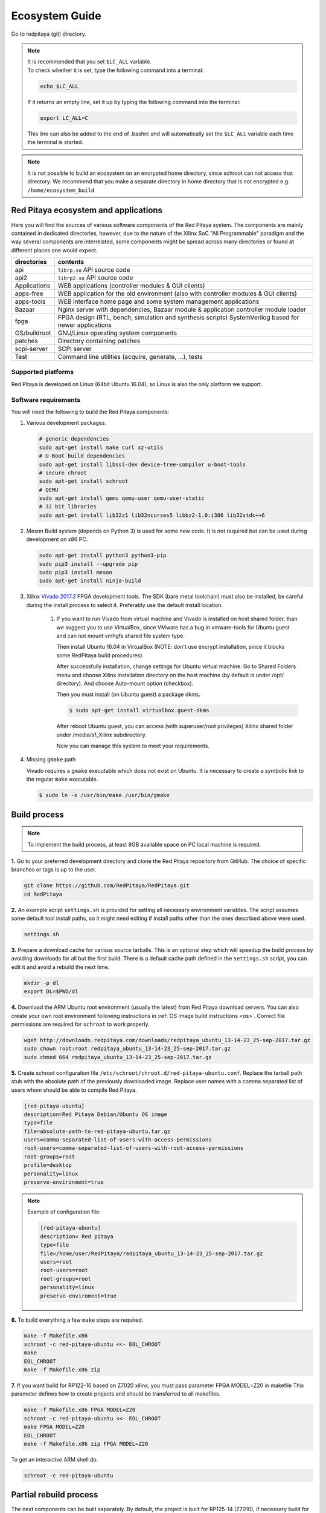 .. _ecosystem:

###############
Ecosystem Guide
###############

Go to redpitaya (git) directory.

.. note::
   
   | It is recommended that you set ``$LC_ALL`` variable.
   | To check whether it is set, type the following command into a terminal:
   
   .. code-block:: shell-session
      
       echo $LC_ALL

   If it returns an empty line, set it up by typing the following command into the terminal:

   .. code-block:: shell-session
      
       export LC_ALL=C
   
   This line can also be added to the end of .bashrc and will automatically set the ``$LC_ALL`` variable each time the 
   terminal is started.
   
.. note::
    
    It is not possible to build an ecosystem on an encrypted home directory, since schroot can not access that 
    directory. We recommend that you make a separate directory in home directory that is not encrypted e.g. 
    ``/home/ecosystem_build``
       
=====================================
Red Pitaya ecosystem and applications
=====================================

Here you will find the sources of various software components of the
Red Pitaya system. The components are mainly contained in dedicated
directories, however, due to the nature of the Xilinx SoC "All 
Programmable" paradigm and the way several components are interrelated,
some components might be spread across many directories or found at
different places one would expect.

+--------------+-------------------------------------------------------------------------------------------------------+
| directories  | contents                                                                                              |
+==============+=======================================================================================================+
| api          | ``librp.so`` API source code                                                                          |
+--------------+-------------------------------------------------------------------------------------------------------+
| api2         | ``librp2.so`` API source code                                                                         |
+--------------+-------------------------------------------------------------------------------------------------------+
| Applications | WEB applications (controller modules & GUI clients)                                                   |
+--------------+-------------------------------------------------------------------------------------------------------+
| apps-free    | WEB application for the old environment (also with controller modules & GUI clients)                  |
+--------------+-------------------------------------------------------------------------------------------------------+
| apps-tools   | WEB interface home page and some system management applications                                       |
+--------------+-------------------------------------------------------------------------------------------------------+
| Bazaar       | Nginx server with dependencies, Bazaar module & application controller module loader                  |
+--------------+-------------------------------------------------------------------------------------------------------+
| fpga         | FPGA design (RTL, bench, simulation and synthesis scripts) SystemVerilog based for newer applications |
+--------------+-------------------------------------------------------------------------------------------------------+
| OS/buildroot | GNU/Linux operating system components                                                                 |
+--------------+-------------------------------------------------------------------------------------------------------+
| patches      | Directory containing patches                                                                          |
+--------------+-------------------------------------------------------------------------------------------------------+
| scpi-server  | SCPI server                                                                                           |
+--------------+-------------------------------------------------------------------------------------------------------+
| Test         | Command line utilities (acquire, generate, ...), tests                                                |
+--------------+-------------------------------------------------------------------------------------------------------+

-------------------
Supported platforms
-------------------

Red Pitaya is developed on Linux (64bit Ubuntu 16.04),
so Linux is also the only platform we support.

---------------------
Software requirements
---------------------

You will need the following to build the Red Pitaya components:

1. Various development packages.

   .. code-block:: shell-session

      # generic dependencies
      sudo apt-get install make curl xz-utils
      # U-Boot build dependencies
      sudo apt-get install libssl-dev device-tree-compiler u-boot-tools
      # secure chroot
      sudo apt-get install schroot
      # QEMU
      sudo apt-get install qemu qemu-user qemu-user-static
      # 32 bit libraries
      sudo apt-get install lib32z1 lib32ncurses5 libbz2-1.0:i386 lib32stdc++6

2. Meson Build system (depends on Python 3) is used for some new code.
   It is not required but can be used during development on x86 PC.

   .. code-block:: shell-session

      sudo apt-get install python3 python3-pip
      sudo pip3 install --upgrade pip
      sudo pip3 install meson
      sudo apt-get install ninja-build

3. Xilinx `Vivado 2017.2 <http://www.xilinx.com/support/download.html>`_ FPGA development tools.
   The SDK (bare metal toolchain) must also be installed, be careful during the install process to select it.
   Preferably use the default install location.

    1. If you want to run Vivado from virtual machine and Vivado is installed on host shared
       folder, than we suggest you to use VirtualBox, since VMware has a bug in vmware-tools
       for Ubuntu guest and can not mount vmhgfs shared file system type.

       Then install Ubuntu 16.04 in VirtualBox (NOTE: don't use encrypt installation, 
       since it blocks some RedPitaya build procedures).

       After successfully installation, change settings for Ubuntu virtual machine.
       Go to Shared Folders menu and choose Xilinx installation directory on the host machine
       (by default is under /opt/ directory). And choose Auto-mount option (checkbox).

       Then you must install (on Ubuntu guest) a package dkms.

       .. code-block:: shell-session

          $ sudo apt-get install virtualbox.guest-dkms

       After reboot Ubuntu guest, you can access (with superuser/root privileges) Xilinx shared
       folder under /media/sf_Xilinx subdirectory.

       Now you can manage this system to meet your requirements.


4. Missing ``gmake`` path

   Vivado requires a ``gmake`` executable which does not exist on Ubuntu. It is necessary to create a symbolic link to the regular ``make`` executable.

   .. code-block:: shell-session

      $ sudo ln -s /usr/bin/make /usr/bin/gmake

=============
Build process
=============

.. note::

   To implement the build process, at least 8GB available space on PC local machine is required.

**1.** Go to your preferred development directory and clone the Red Pitaya repository from GitHub.
The choice of specific branches or tags is up to the user.

.. code-block:: shell-session

   git clone https://github.com/RedPitaya/RedPitaya.git
   cd RedPitaya

**2.**  An example script ``settings.sh`` is provided for setting all necessary environment variables.
The script assumes some default tool install paths, so it might need editing if install paths other than the ones described above were used.

.. code-block:: shell-session

   settings.sh

**3.** Prepare a download cache for various source tarballs.
This is an optional step which will speedup the build process by avoiding downloads for all but the first build.
There is a default cache path defined in the ``settings.sh`` script, you can edit it and avoid a rebuild the next time.

.. code-block:: shell-session

   mkdir -p dl
   export DL=$PWD/dl

**4.** Download the ARM Ubuntu root environment (usually the latest) from Red Pitaya download servers.
You can also create your own root environment following instructions in :ref:`OS image build instructions <os>`.
Correct file permissions are required for ``schroot`` to work properly.

.. code-block:: shell-session

   wget http://downloads.redpitaya.com/downloads/redpitaya_ubuntu_13-14-23_25-sep-2017.tar.gz
   sudo chown root:root redpitaya_ubuntu_13-14-23_25-sep-2017.tar.gz
   sudo chmod 664 redpitaya_ubuntu_13-14-23_25-sep-2017.tar.gz

**5.** Create schroot configuration file ``/etc/schroot/chroot.d/red-pitaya-ubuntu.conf``.
Replace the tarball path stub with the absolute path of the previously downloaded image.
Replace user names with a comma separated list of users whom should be able to compile Red Pitaya.

.. code-block:: none

   [red-pitaya-ubuntu]
   description=Red Pitaya Debian/Ubuntu OS image
   type=file
   file=absolute-path-to-red-pitaya-ubuntu.tar.gz
   users=comma-separated-list-of-users-with-access-permissions
   root-users=comma-separated-list-of-users-with-root-access-permissions
   root-groups=root
   profile=desktop
   personality=linux
   preserve-environment=true

.. note::

   Example of configuration file:

   .. code-block:: shell-session
   
      [red-pitaya-ubuntu]
      description= Red pitaya
      type=file
      file=/home/user/RedPitaya/redpitaya_ubuntu_13-14-23_25-sep-2017.tar.gz
      users=root
      root-users=root
      root-groups=root
      personality=linux
      preserve-enviroment=true


**6.** To build everything a few ``make`` steps are required.

.. code-block:: shell-session

   make -f Makefile.x86
   schroot -c red-pitaya-ubuntu <<- EOL_CHROOT
   make
   EOL_CHROOT
   make -f Makefile.x86 zip

**7.** If you want build for RP122-16 based on Z7020 xilinx, you must pass parameter FPGA MODEL=Z20 in makefile
This parameter defines how to create projects and should be transferred to all makefiles.

.. code-block:: shell-session

   make -f Makefile.x86 FPGA MODEL=Z20
   schroot -c red-pitaya-ubuntu <<- EOL_CHROOT
   make FPGA MODEL=Z20
   EOL_CHROOT
   make -f Makefile.x86 zip FPGA MODEL=Z20

To get an interactive ARM shell do.

.. code-block:: shell-session

   schroot -c red-pitaya-ubuntu

=======================
Partial rebuild process
=======================

The next components can be built separately.
By default, the project is built for RP125-14 (Z7010), if necessary build for the Z7020, use the parameter FPGA_MODEL=Z20

* FPGA + device tree
* u-Boot
* Linux kernel
* Debian/Ubuntu OS
* API
* SCPI server
* free applications

-----------
Base system
-----------

Here *base system* represents everything before Linux user space.

To be able to compile FPGA and cross compile *base system* software, it is necessary to setup the Vivado FPGA tools and ARM SDK.


.. code-block:: shell-session

   $ . settings.sh

On some systems (including Ubuntu 16.04) the library setup provided by Vivado conflicts with default system libraries.
To avoid this, disable library overrides specified by Vivado.


.. code-block:: shell-session

   $ export LD_LIBRARY_PATH=""

After building the base system it can be installed into the directory later used to create the FAT filesystem compressed image.


.. code-block:: shell-session

   $ make -f Makefile.x86 install

~~~~~~~~~~~~~~~~~~~~~~~~~~~~
FPGA and device tree sources
~~~~~~~~~~~~~~~~~~~~~~~~~~~~


.. code-block:: shell-session

   $ make -f Makefile.x86 fpga

Detailed instructions are provided for :ref:`building the FPGA <buildprocess>`
including some :ref:`device tree details <devicetree>`.

--------------------------------------
Device Tree compiler + overlay patches
--------------------------------------

Download the Device Tree compiler with overlay patches from Pantelis Antoniou.
Compile and install it.
Otherwise a binary is available in ``tools/dtc``.

.. code-block:: shell-session

   $ sudo apt-get install flex bison
   $ git clone git@github.com:pantoniou/dtc.git
   $ cd dtc
   $ git checkout overlays
   $ make
   $ sudo make install PREFIX=/usr

~~~~~~
U-boot
~~~~~~

To build the U-Boot binary and boot scripts (used to select between booting into Buildroot or Debian/Ubuntu):

.. code-block:: shell-session

   make -f Makefile.x86 u-boot

The build process downloads the Xilinx version of U-Boot sources from Github, applies patches and starts the build process.
Patches are available in the ``patches/`` directory.

~~~~~~~~~~~~~~~~~~~~~~~~~~~~~~~~~~~~~
Linux kernel and device tree binaries
~~~~~~~~~~~~~~~~~~~~~~~~~~~~~~~~~~~~~

To build a Linux image:

.. code-block:: shell-session

   make -f Makefile.x86 linux
   make -f Makefile.x86 linux-install
   make -f Makefile.x86 devicetree
   make -f Makefile.x86 devicetree-install

The build process downloads the Xilinx version of Linux sources from Github, applies patches and starts the build process.
Patches are available in the ``patches/`` directory.

~~~~~~~~~
Boot file
~~~~~~~~~

The created boot file contains FSBL, FPGA bitstream and U-Boot binary.

.. code-block:: shell-session

   make -f Makefile.x86 boot

----------------
Linux user space
----------------

~~~~~~~~~~~~~~~~
Debian/Ubuntu OS
~~~~~~~~~~~~~~~~

`Debian/Ubuntu OS instructions <OS/debian/README.md>`_ are detailed elsewhere.

~~~
API
~~~

To compile the API run:

.. code-block:: shell-session

   make api

The output of this process is the Red Pitaya ``librp.so`` library in ``api/lib`` directory.
The header file for the API is ``redpitaya/rp.h`` and can be found in ``api/includes``.
You can install it on Red Pitaya by copying it there:

.. code-block:: shell-session

   scp api/lib/librp.so root@192.168.0.100:/opt/redpitaya/lib/

~~~~~~~~~~~
SCPI server
~~~~~~~~~~~

Scpi server README can be found :download:`here <../../../scpi-server/README.md>`.

To compile the server run:

.. code-block:: shell-session

   make api

The compiled executable is ``scpi-server/scpi-server``.
You can install it on Red Pitaya by copying it there:

.. code-block:: shell-session

   scp scpi-server/scpi-server root@192.168.0.100:/opt/redpitaya/bin/

~~~~~~~~~~~~~~~~~
Free applications
~~~~~~~~~~~~~~~~~

To build free applications, follow the instructions given :download:`here <../../../apps-free/README.md>`.
